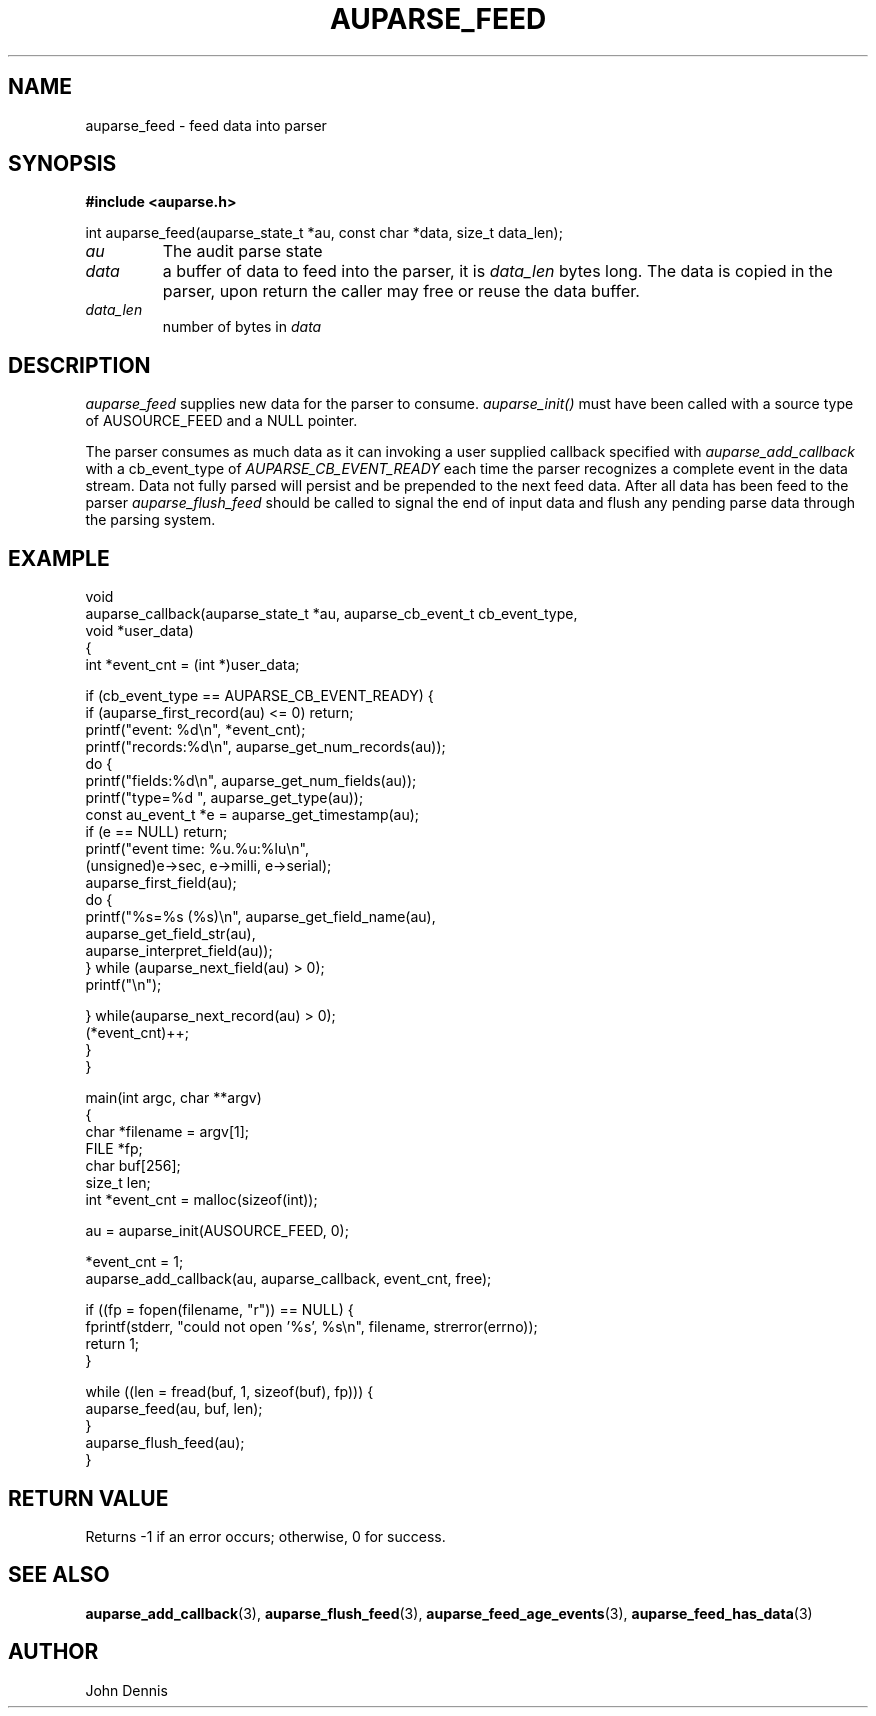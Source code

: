 .TH "AUPARSE_FEED" "3" "May 2007" "Red Hat" "Linux Audit API"
.SH NAME
auparse_feed \- feed data into parser
.SH "SYNOPSIS"
.B #include <auparse.h>
.sp
.nf
int auparse_feed(auparse_state_t *au, const char *data, size_t data_len);
.fi

.TP
.I au
The audit parse state
.TP
.I data
a buffer of data to feed into the parser, it is
.I data_len
bytes long. The data is copied in the parser, upon return the caller may free or reuse the data buffer.
.TP
.I data_len
number of bytes in
.I data

.SH "DESCRIPTION"

.I auparse_feed
supplies new data for the parser to consume.
.I auparse_init()
must have been called with a source type of AUSOURCE_FEED and a NULL pointer.
.br
.sp
The parser consumes as much data
as it can invoking a user supplied callback specified with
.I auparse_add_callback
with a cb_event_type of
.I AUPARSE_CB_EVENT_READY
each time the parser recognizes a complete event in the data stream. Data not fully parsed will persist and be
prepended to the next feed data. After all data has been feed to the parser
.I auparse_flush_feed
should be called to signal the end of input data and flush any pending parse data through the parsing system.

.SH "EXAMPLE"
.nf
void
auparse_callback(auparse_state_t *au, auparse_cb_event_t cb_event_type,
                 void *user_data)
{
    int *event_cnt = (int *)user_data;

    if (cb_event_type == AUPARSE_CB_EVENT_READY) {
        if (auparse_first_record(au) <= 0) return;
        printf("event: %d\\n", *event_cnt);
        printf("records:%d\\n", auparse_get_num_records(au));
        do {
            printf("fields:%d\\n", auparse_get_num_fields(au));
            printf("type=%d ", auparse_get_type(au));
            const au_event_t *e = auparse_get_timestamp(au);
            if (e == NULL) return;
            printf("event time: %u.%u:%lu\\n",
                    (unsigned)e\->sec, e\->milli, e\->serial);
            auparse_first_field(au);
            do {
                printf("%s=%s (%s)\\n", auparse_get_field_name(au),
                       auparse_get_field_str(au),
                       auparse_interpret_field(au));
            } while (auparse_next_field(au) > 0);
            printf("\\n");

        } while(auparse_next_record(au) > 0);
        (*event_cnt)++;
    }
}

main(int argc, char **argv)
{	
    char *filename = argv[1];
    FILE *fp;
    char buf[256];
    size_t len;
    int *event_cnt = malloc(sizeof(int));

    au = auparse_init(AUSOURCE_FEED, 0);

    *event_cnt = 1;
    auparse_add_callback(au, auparse_callback, event_cnt, free);

    if ((fp = fopen(filename, "r")) == NULL) {
        fprintf(stderr, "could not open '%s', %s\\n", filename, strerror(errno));
        return 1;
    }

    while ((len = fread(buf, 1, sizeof(buf), fp))) {
        auparse_feed(au, buf, len);
    }
    auparse_flush_feed(au);
}
.fi

.SH "RETURN VALUE"

Returns \-1 if an error occurs; otherwise, 0 for success.

.SH "SEE ALSO"

.BR auparse_add_callback (3),
.BR auparse_flush_feed (3),
.BR auparse_feed_age_events (3),
.BR auparse_feed_has_data (3)


.SH AUTHOR
John Dennis
